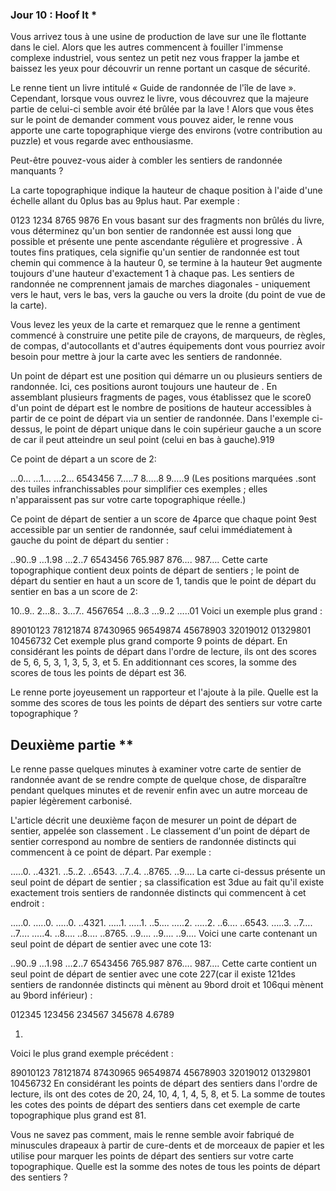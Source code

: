 *** Jour 10 : Hoof It ***
Vous arrivez tous à une usine de production de lave sur une île flottante dans le ciel. Alors que les autres commencent à fouiller l'immense complexe industriel, vous sentez un petit nez vous frapper la jambe et baissez les yeux pour découvrir un renne portant un casque de sécurité.

Le renne tient un livre intitulé « Guide de randonnée de l'île de lave ». Cependant, lorsque vous ouvrez le livre, vous découvrez que la majeure partie de celui-ci semble avoir été brûlée par la lave ! Alors que vous êtes sur le point de demander comment vous pouvez aider, le renne vous apporte une carte topographique vierge des environs (votre contribution au puzzle) et vous regarde avec enthousiasme.

Peut-être pouvez-vous aider à combler les sentiers de randonnée manquants ?

La carte topographique indique la hauteur de chaque position à l'aide d'une échelle allant du 0plus bas au 9plus haut. Par exemple :

0123
1234
8765
9876
En vous basant sur des fragments non brûlés du livre, vous déterminez qu'un bon sentier de randonnée est aussi long que possible et présente une pente ascendante régulière et progressive . À toutes fins pratiques, cela signifie qu'un sentier de randonnée est tout chemin qui commence à la hauteur 0, se termine à la hauteur 9et augmente toujours d'une hauteur d'exactement 1 à chaque pas. Les sentiers de randonnée ne comprennent jamais de marches diagonales - uniquement vers le haut, vers le bas, vers la gauche ou vers la droite (du point de vue de la carte).

Vous levez les yeux de la carte et remarquez que le renne a gentiment commencé à construire une petite pile de crayons, de marqueurs, de règles, de compas, d'autocollants et d'autres équipements dont vous pourriez avoir besoin pour mettre à jour la carte avec les sentiers de randonnée.

Un point de départ est une position qui démarre un ou plusieurs sentiers de randonnée. Ici, ces positions auront toujours une hauteur de . En assemblant plusieurs fragments de pages, vous établissez que le score0 d'un point de départ est le nombre de positions de hauteur accessibles à partir de ce point de départ via un sentier de randonnée. Dans l'exemple ci-dessus, le point de départ unique dans le coin supérieur gauche a un score de car il peut atteindre un seul point (celui en bas à gauche).919

Ce point de départ a un score de 2:

...0...
...1...
...2...
6543456
7.....7
8.....8
9.....9
(Les positions marquées .sont des tuiles infranchissables pour simplifier ces exemples ; elles n'apparaissent pas sur votre carte topographique réelle.)

Ce point de départ de sentier a un score de 4parce que chaque point 9est accessible par un sentier de randonnée, sauf celui immédiatement à gauche du point de départ du sentier :

..90..9
...1.98
...2..7
6543456
765.987
876....
987....
Cette carte topographique contient deux points de départ de sentiers ; le point de départ du sentier en haut a un score de 1, tandis que le point de départ du sentier en bas a un score de 2:

10..9..
2...8..
3...7..
4567654
...8..3
...9..2
.....01
Voici un exemple plus grand :

89010123
78121874
87430965
96549874
45678903
32019012
01329801
10456732
Cet exemple plus grand comporte 9 points de départ. En considérant les points de départ dans l'ordre de lecture, ils ont des scores de 5, 6, 5, 3, 1, 3, 5, 3, et 5. En additionnant ces scores, la somme des scores de tous les points de départ est 36.

Le renne porte joyeusement un rapporteur et l'ajoute à la pile. Quelle est la somme des scores de tous les points de départ des sentiers sur votre carte topographique ?


** Deuxième partie **
Le renne passe quelques minutes à examiner votre carte de sentier de randonnée avant de se rendre compte de quelque chose, de disparaître pendant quelques minutes et de revenir enfin avec un autre morceau de papier légèrement carbonisé.

L'article décrit une deuxième façon de mesurer un point de départ de sentier, appelée son classement . Le classement d'un point de départ de sentier correspond au nombre de sentiers de randonnée distincts qui commencent à ce point de départ. Par exemple :

.....0.
..4321.
..5..2.
..6543.
..7..4.
..8765.
..9....
La carte ci-dessus présente un seul point de départ de sentier ; sa classification est 3due au fait qu'il existe exactement trois sentiers de randonnée distincts qui commencent à cet endroit :

.....0.   .....0.   .....0.
..4321.   .....1.   .....1.
..5....   .....2.   .....2.
..6....   ..6543.   .....3.
..7....   ..7....   .....4.
..8....   ..8....   ..8765.
..9....   ..9....   ..9....
Voici une carte contenant un seul point de départ de sentier avec une cote 13:

..90..9
...1.98
...2..7
6543456
765.987
876....
987....
Cette carte contient un seul point de départ de sentier avec une cote 227(car il existe 121des sentiers de randonnée distincts qui mènent au 9bord droit et 106qui mènent au 9bord inférieur) :

012345
123456
234567
345678
4.6789
56789.
Voici le plus grand exemple précédent :

89010123
78121874
87430965
96549874
45678903
32019012
01329801
10456732
En considérant les points de départ des sentiers dans l'ordre de lecture, ils ont des cotes de 20, 24, 10, 4, 1, 4, 5, 8, et 5. La somme de toutes les cotes des points de départ des sentiers dans cet exemple de carte topographique plus grand est 81.

Vous ne savez pas comment, mais le renne semble avoir fabriqué de minuscules drapeaux à partir de cure-dents et de morceaux de papier et les utilise pour marquer les points de départ des sentiers sur votre carte topographique. Quelle est la somme des notes de tous les points de départ des sentiers ?
